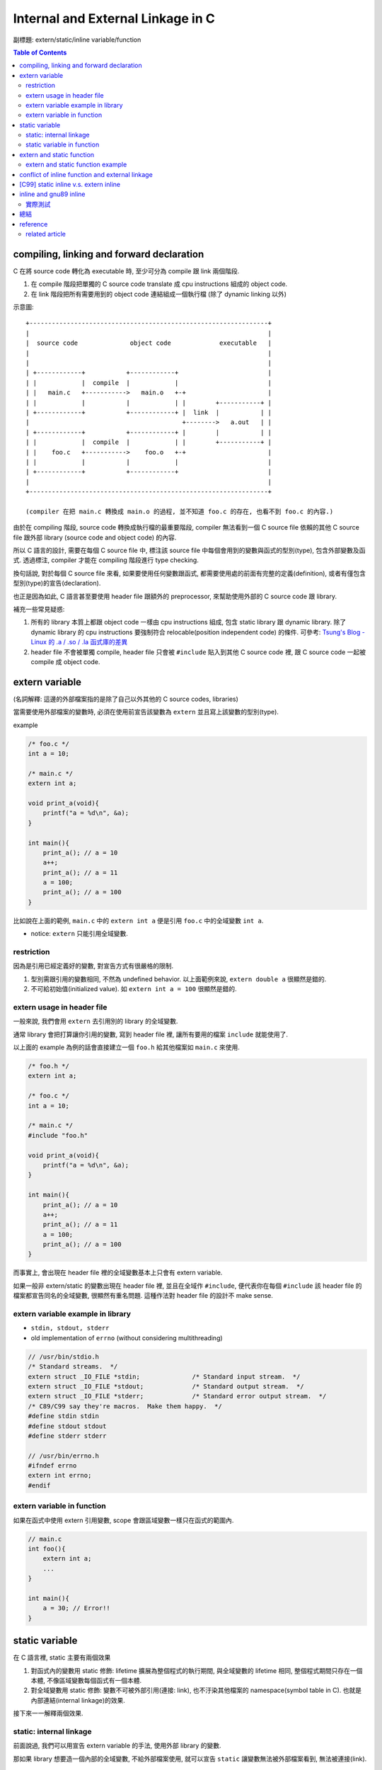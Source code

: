 Internal and External Linkage in C
==================================
副標題: extern/static/inline variable/function

.. contents:: Table of Contents

compiling, linking and forward declaration
------------------------------------------
C 在將 source code 轉化為 executable 時, 至少可分為 compile 跟 link 兩個階段.

1. 在 compile 階段把單獨的 C source code translate 成 cpu instructions 組成的 object code.
2. 在 link 階段把所有需要用到的 object code 連結組成一個執行檔 (除了 dynamic linking 以外)

示意圖::

    +----------------------------------------------------------------+
    |                                                                |
    |  source code              object code             executable   |
    |                                                                |
    |                                                                |
    | +------------+           +------------+                        |
    | |            |  compile  |            |                        |
    | |   main.c   +----------->   main.o   +-+                      |
    | |            |           |            | |        +-----------+ |
    | +------------+           +------------+ |  link  |           | |
    |                                         +-------->   a.out   | |
    | +------------+           +------------+ |        |           | |
    | |            |  compile  |            | |        +-----------+ |
    | |    foo.c   +----------->    foo.o   +-+                      |
    | |            |           |            |                        |
    | +------------+           +------------+                        |
    |                                                                |
    +----------------------------------------------------------------+

    (compiler 在把 main.c 轉換成 main.o 的過程, 並不知道 foo.c 的存在, 也看不到 foo.c 的內容.)

由於在 compiling 階段, source code 轉換成執行檔的最重要階段, compiler 無法看到一個 C source file 依賴的其他 C source file 跟外部 library (source code and object code) 的內容.

所以 C 語言的設計, 需要在每個 C source file 中, 標注該 source file 中每個會用到的變數與函式的型別(type), 包含外部變數及函式. 透過標注, compiler 才能在 compiling 階段進行 type checking.

換句話說, 對於每個 C source file 來看, 如果要使用任何變數跟函式, 都需要使用處的前面有完整的定義(definition), 或者有僅包含型別(type)的宣告(declaration).

也正是因為如此, C 語言甚至要使用 header file 跟額外的 preprocessor, 來幫助使用外部的 C source code 跟 library.

補充一些常見疑惑:

1. 所有的 library 本質上都跟 object code 一樣由 cpu instructions 組成, 包含 static library 跟 dynamic library.
   除了 dynamic library 的 cpu instructions 要強制符合 relocable(position independent code) 的條件.
   可參考: `Tsung's Blog - Linux 的 .a / .so / .la 函式庫的差異 <http://blog.longwin.com.tw/2013/03/linux-a-so-la-library-diff-2013/>`_
2. header file 不會被單獨 compile, header file 只會被 ``#include`` 貼入到其他 C source code 裡, 跟 C source code 一起被 compile 成 object code.

extern variable
---------------
(名詞解釋: 這邊的外部檔案指的是除了自己以外其他的 C source codes, libraries)

當需要使用外部檔案的變數時, 必須在使用前宣告該變數為 ``extern`` 並且寫上該變數的型別(type).

example

.. code:: c

    /* foo.c */
    int a = 10;

    /* main.c */
    extern int a;

    void print_a(void){
        printf("a = %d\n", &a);
    }

    int main(){
        print_a(); // a = 10
        a++;
        print_a(); // a = 11
        a = 100;
        print_a(); // a = 100
    }

比如說在上面的範例, ``main.c`` 中的 ``extern int a`` 便是引用 ``foo.c`` 中的全域變數 ``int a``.

- notice: ``extern`` 只能引用全域變數.

restriction
~~~~~~~~~~~
因為是引用已經定義好的變數, 對宣告方式有很嚴格的限制.

1. 型別需跟引用的變數相同, 不然為 undefined behavior. 以上面範例來說, ``extern double a`` 很顯然是錯的.
2. 不可給初始值(initialized value). 如 ``extern int a = 100`` 很顯然是錯的.

extern usage in header file
~~~~~~~~~~~~~~~~~~~~~~~~~~~
一般來說, 我們會用 ``extern`` 去引用別的 library 的全域變數.

通常 library 會把打算讓你引用的變數, 寫到 header file 裡, 讓所有要用的檔案 ``include`` 就能使用了.

以上面的 example 為例的話會直接建立一個 ``foo.h`` 給其他檔案如 ``main.c`` 來使用.

.. code:: c

    /* foo.h */
    extern int a;

    /* foo.c */
    int a = 10;

    /* main.c */
    #include "foo.h"

    void print_a(void){
        printf("a = %d\n", &a);
    }

    int main(){
        print_a(); // a = 10
        a++;
        print_a(); // a = 11
        a = 100;
        print_a(); // a = 100
    }

而事實上, 會出現在 header file 裡的全域變數基本上只會有 extern variable.

如果一般非 extern/static 的變數出現在 header file 裡, 並且在全域作 ``#include``, 便代表你在每個 ``#include`` 該 header file 的檔案都宣告同名的全域變數, 很顯然有重名問題. 這種作法對 header file 的設計不 make sense.

extern variable example in library
~~~~~~~~~~~~~~~~~~~~~~~~~~~~~~~~~~
- ``stdin, stdout, stderr``
- old implementation of ``errno`` (without considering multithreading)

.. code:: c

    // /usr/bin/stdio.h
    /* Standard streams.  */
    extern struct _IO_FILE *stdin;		/* Standard input stream.  */
    extern struct _IO_FILE *stdout;		/* Standard output stream.  */
    extern struct _IO_FILE *stderr;		/* Standard error output stream.  */
    /* C89/C99 say they're macros.  Make them happy.  */
    #define stdin stdin
    #define stdout stdout
    #define stderr stderr

    // /usr/bin/errno.h
    #ifndef errno
    extern int errno;
    #endif

extern variable in function
~~~~~~~~~~~~~~~~~~~~~~~~~~~
如果在函式中使用 extern 引用變數, scope 會跟區域變數一樣只在函式的範圍內.

.. code:: c

    // main.c
    int foo(){
        extern int a;
        ...
    }

    int main(){
        a = 30; // Error!!
    }


static variable
---------------
在 C 語言裡, static 主要有兩個效果

1. 對函式內的變數用 static 修飾: lifetime 擴展為整個程式的執行期間, 與全域變數的 lifetime 相同, 整個程式期間只存在一個本體, 不像區域變數每個函式有一個本體.
2. 對全域變數用 static 修飾: 變數不可被外部引用(連接: link), 也不汙染其他檔案的 namespace(symbol table in C). 也就是內部連結(internal linkage)的效果.

接下來一一解釋兩個效果.

static: internal linkage
~~~~~~~~~~~~~~~~~~~~~~~~
前面說過, 我們可以用宣告 extern variable 的手法, 使用外部 library 的變數.

那如果 library 想要造一個內部的全域變數, 不給外部檔案使用, 就可以宣告 ``static`` 讓變數無法被外部檔案看到, 無法被連接(link).

static variable in function
~~~~~~~~~~~~~~~~~~~~~~~~~~~
- static variable in function, 使用效果是可以做出有狀態 (stateful) 的 function.

  - example: strtok (http://www.cplusplus.com/reference/cstring/strtok)
  - 延伸思考: static variable in function 在 multithreading 環境下受到的影響.

extern and static function
--------------------------
當需要使用外部檔案的函式時, 需宣告該函式的 type, 通常稱為 function prototype.

跟變數不同的是, function prototype 可加可不加 ``extern``.

而將 function prototype 也放在 header file 的原因跟 extern variable 一樣.

static function 的效果跟 static 的全域變數一樣, 讓函式不可被外部引用.

extern and static function example
~~~~~~~~~~~~~~~~~~~~~~~~~~~~~~~~~~
- simple example

    - fabonacci library, 提供 fabonacci 函式使用.
    - fabonacci library 中需使用內部函式 add 的功能.

.. code:: c

    /* fabonacci.h */
    int fabonacci(int n);
    // extern int fabonacci(int n); // this is still ok.

    /* fabonacci.c */
    static int add(int a, int b);

    int fabonacci(int n){
        if(n == 0)
            return 0;
        return add(fabonacci(n-1) + fabonacci(n-2));
    }

    static int add(int a, int b){
        return a+b;
    }

    /* main.c */
    #include "fabonacci.h"

    int main(){
        printf("f(10) = %d\n", fabonacci(10));
        return 0;
    }

- more complex example

    - `3rd party library - argparse <https://github.com/Cofyc/argparse>`_
    - 提供設定 command line option 的函式跟結構(struct).
    - 內部函式 ``prefix_cmp``, ``prefix_skip``. 檢查是否為 prefix string.

.. code:: c

    // argparse.c
    static const char *
    prefix_skip(const char *str, const char *prefix)
    {
        size_t len = strlen(prefix);
        return strncmp(str, prefix, len) ? NULL : str + len;
    }

    static int
    prefix_cmp(const char *str, const char *prefix)
    {
        for (;; str++, prefix++)
            if (!*prefix)
                return 0;
            else if (*str != *prefix)
                return (unsigned char)*prefix - (unsigned char)*str;
    }

    // two functions are not in argparse.h

conflict of inline function and external linkage
------------------------------------------------
在講解前, 要先說明一下 function call 在執行檔的樣貌.

以下的 code 是一個簡單的函式 ``add``, 在 x86_64 組語下的實作.

(C code 是註解, 僅表示哪些 C code 被轉成該組語, 為了方便辨認, 在 C code 前加上 ``[C]`` 方便辨識.

.. code:: asm

    00000000004005d1 <add>:
 [C]int add(int a, int b){
      4005d1:       55                      push   %rbp
      4005d2:       48 89 e5                mov    %rsp,%rbp
      4005d5:       89 7d fc                mov    %edi,-0x4(%rbp)
      4005d8:       89 75 f8                mov    %esi,-0x8(%rbp)
 [C]    return a+b;
      4005db:       8b 55 fc                mov    -0x4(%rbp),%edx
      4005de:       8b 45 f8                mov    -0x8(%rbp),%eax
      4005e1:       01 d0                   add    %edx,%eax
 [C]}
      4005e3:       5d                      pop    %rbp
      4005e4:       c3                      retq

每個組語的 instruction 分成三部份.

1. 該 instruction 存在的 memory address. 如 ``4005d1:``
2. instruction 的 binary encoded form, machine code 真實存在執行檔的狀態. 如 ``55``
3. instruction 的 binary encoded form 被反組譯回來的組語. 如 ``push   %rbp``

函式的本體, 就是函式實作轉換成的 instructions, 結尾為 return 相關的 instruction.

而函式的名稱也只是這串 instructions 的 start address, 可以用 function call 相關的 instruction 跳到這個 start address.

如下 code 即為 ``x = add(a, b);`` 這行 C source code 轉換成組語的實作, 可以看到透過 ``callq`` instruction 跳到 add 函式(4005d1)

.. code:: asm

 [C]       x = add(a, b);
      40059f:       8b 55 f4                mov    -0xc(%rbp),%edx
      4005a2:       8b 45 f8                mov    -0x8(%rbp),%eax
      4005a5:       89 d6                   mov    %edx,%esi
      4005a7:       89 c7                   mov    %eax,%edi
      4005a9:       b8 00 00 00 00          mov    $0x0,%eax
      4005ae:       e8 1e 00 00 00          callq  4005d1 <add>
      4005b3:       89 45 fc                mov    %eax,-0x4(%rbp)

(p.s. ``call 400561 => e8 1e 00 00 00``, e8 為 call instruction 的 opcode, 0x1e = 0x4005d1 - 0x4005b3)

但 inline function 的效果, 是直接把函式的內容插入到 function call 的地方, 省略 call, return, 跟參數傳遞帶來效能增進.

也因此, 函式如果 inline 化之後, 就不需要存在本體了, 可以節省空間.(其實沒差多少, 可以 inline 的函式通常不大, 幾乎小於 10 行)

不過函式 inline 化這件事基本上是在 compilation 階段完成的, 只能在檔案內 call 這個函式的地方 inline 化.

如果外部檔案要 function call, 基本上只能正常 call and return, 需要函式的本體, 跟 inline 化的其中一個好處互相衝突.

因此在這個衝突底下, C 語言讓 programmer 使用 static 跟 extern 關鍵字去做設定要不要保留.

[C99] static inline v.s. extern inline
--------------------------------------
static inline 代表 internal linkage, 不給外部檔案使用, 很顯然的也就不需要保留本體.

反之, extern inline 代表 external linkage, 要給外部檔案使用, 必需要保留本體.

不過 ``inline`` 關鍵字是在 C99 在進入 C 標準的, 所以這是 C99 以後的規則, 純 ``inline`` 的效果也留到下一個 section 講.

inline and gnu89 inline
-----------------------
C89(ANSI C) 的年代, 因為還沒有 ``inline``, 所以第一個做出 ``inline`` 功能的就是 gcc.

想當然, ``inline/static inlink/extern inline`` 的效果就是 gnu 他們自訂的, 與現在 C99 規格化後的效果不同.

C99 以前的其他 compiler, 也有可能跟進 gcc 的設計.

整理之後 3 種 inline 在 compiler 相容度分 3 類

1. C89: 不支援 inline.
2. gnu89, 某些跟進 gnu89 的 C99 以前 compiler: 走 gnu89 的設計.
3. after C99, including gnu99: 走 C99 設計.

gnu89 v.s. C99

- gnu89 的 static inline 跟 C99 相同, 不需要保留本體.
- gnu89 的 inline 跟 C99 的 extern inline 相同, 會保留本體.
- gnu89 的 extern inline 跟 C99 的 inline 相同, 不過這個效果很詭異不建議使用.

實際測試
~~~~~~~~
- at C99 (gcc v4.9.2 -std=c99)

  - 開 O2, compiler 沒把 function inline 化
  - 開 O3, compiler 把 function inline 化了, static inline 跟 inline 的本體消失, extern inline 本體有被保留.

總結
----
1. 由於 C 的 compilation 流程限制, 每個檔案必須要在變數跟函式使用前加上前綴的型別宣告.
2. static 可以將變數跟函式的 scope 縮小為檔案內, extern variable 跟 function prototype 可以讓你引用別的檔案裡沒被 static 化的變數跟函式.
3. header file 的變數, 絕大部分情況只會有 extern variable.
4. extern inline 的 extern 被賦與第二種意義, 讓 inline function 可被外部引用. static inline 中的 static 仍為保護函式不可被外部引用.

+--------------------------------------+-----------------------+-------------------------+-------------------------+-------------------------+
| inline functions                     | C99 internal function | C99 external function   | gnu89 internal function | gnu89 external function |
+--------------------------------------+-----------------------+-------------------------+-------------------------+-------------------------+
| declaration in header file (``*.h``) |           X           | inline or extern inline |             X           |         inline          |
+--------------------------------------+-----------------------+-------------------------+-------------------------+-------------------------+
| forward declaration        (``*.c``) |     static inline     | inline or extern inline |       static inline     |         inline          |
+--------------------------------------+-----------------------+-------------------------+-------------------------+-------------------------+
| function definition        (``*.c``) |     static inline     |      extern inline      |       static inline     |         inline          |
+--------------------------------------+-----------------------+-------------------------+-------------------------+-------------------------+

- library 本身

    1. 變數跟函式希望被外部引用: 在 header file 加上 extern variable 或 function prototype
    2. 變數跟函式可被外部引用: 在 C source file 該變數宣告時, 不加上 static.
    3. 變數跟函式不可被外部引用: 在 C source file 該變數宣告時, 加上 static.

- 使用 library 的外部檔案

    1. 對應上面的 1., header file 有的話, include 後即可使用.
    2. 對應上面的 2., 需在本檔案中加上 extern variable 或 function prototype 才可使用. 如果沒有 library 的 source code 則無法使用. 因為無法知道變數跟函式的型態.
    3. 對應上面的 3., 在這種情況下無法使用該變數, 不過可以在這個檔案宣告同名變數使用.

.. code:: c

    /* just comments */
    /*
     * 1. external linkage, var1/func1
     * 2. can be external linked, var2/func2
     * 3. internal linkage, var3/func3
     */

    /* libfoo.h */
    extern int var1;

    void func1(void);

    /* libfoo.c */
    #include "libfoo.h"

    int var1 = 1;
    int var2 = 2;
    static int var3 = 2;

    // function forward declaration if needed.
    void func2(void);
    static void func3(void);

    // function definition
    void func1(void){
        printf("func1\n");
    }
    void func2(void){
        printf("func2\n");
    }
    static void func3(void){
        printf("func3\n");
    }

    /* main.c */
    #include "libfoo.h"

    extern int var2;  // if using 2.
    void func2(void); // if using 2.

    extern int var3;  // error
    extern void func3(void);  // error
    int var3 = 1000;  // but main.c can have independent var3
    void func3(void){ // but main.c can have independent func3
        printf("my func3\n");
    }

    int main(){
        var1 = 10; // 1. external linkage
        func1();   // 1. external linkage
    }

reference
---------
- http://stackoverflow.com/questions/216510/extern-inline/216546#21654

related article
~~~~~~~~~~~~~~~
- `Beginner's Guide to Linkers <http://www.lurklurk.org/linkers/linkers.html>`_
- `良葛格學習筆記 - 變數、函式可視範圍 (static 與 extern) <http://openhome.cc/Gossip/CGossip/Scope.html>`_
- `C 陷阱： extern ＆ static ＆ 多檔案、宣告、定義、變數、函式 <http://ashinzzz.blogspot.tw/2013/12/extern-static.html>`_
- `[C_and_CPP] shyang55 - [語法] 作用範圍(scope) 與 生命期(lifetime) <https://www.ptt.cc/bbs/C_and_CPP/M.1176329014.A.EF2.html>`_
